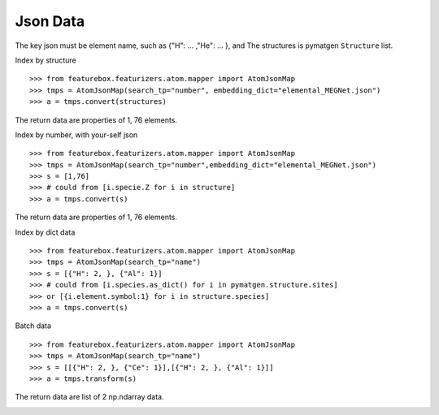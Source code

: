 Json Data
==============

The key json must be element name, such as {"H": ... ,"He": ... }, and The structures is pymatgen ``Structure`` list.

Index by structure
::

>>> from featurebox.featurizers.atom.mapper import AtomJsonMap
>>> tmps = AtomJsonMap(search_tp="number", embedding_dict="elemental_MEGNet.json")
>>> a = tmps.convert(structures)

The return data are properties of 1, 76 elements.

Index by number, with your-self json
::

>>> from featurebox.featurizers.atom.mapper import AtomJsonMap
>>> tmps = AtomJsonMap(search_tp="number",embedding_dict="elemental_MEGNet.json")
>>> s = [1,76]
>>> # could from [i.specie.Z for i in structure]
>>> a = tmps.convert(s)

The return data are properties of 1, 76 elements.

.. image:: 1_1.png

Index by dict data
::

>>> from featurebox.featurizers.atom.mapper import AtomJsonMap
>>> tmps = AtomJsonMap(search_tp="name")
>>> s = [{"H": 2, }, {"Al": 1}]
>>> # could from [i.species.as_dict() for i in pymatgen.structure.sites]
>>> or [{i.element.symbol:1} for i in structure.species]
>>> a = tmps.convert(s)

.. image:: 1_3.png

Batch data
::

>>> from featurebox.featurizers.atom.mapper import AtomJsonMap
>>> tmps = AtomJsonMap(search_tp="name")
>>> s = [[{"H": 2, }, {"Ce": 1}],[{"H": 2, }, {"Al": 1}]]
>>> a = tmps.transform(s)

The return data are list of 2 np.ndarray data.

.. image:: 1_2.png

.. image:: 1_3.png